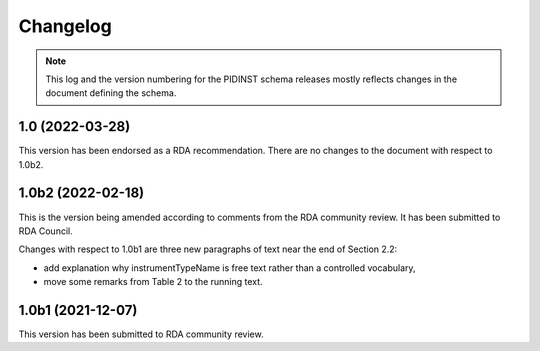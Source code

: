 Changelog
=========

.. note::
   This log and the version numbering for the PIDINST schema releases
   mostly reflects changes in the document defining the schema.


1.0 (2022-03-28)
~~~~~~~~~~~~~~~~

This version has been endorsed as a RDA recommendation.  There are no
changes to the document with respect to 1.0b2.


1.0b2 (2022-02-18)
~~~~~~~~~~~~~~~~~~

This is the version being amended according to comments from the RDA
community review.  It has been submitted to RDA Council.

Changes with respect to 1.0b1 are three new paragraphs of text near
the end of Section 2.2:

+ add explanation why instrumentTypeName is free text rather than a
  controlled vocabulary,

+ move some remarks from Table 2 to the running text.


1.0b1 (2021-12-07)
~~~~~~~~~~~~~~~~~~

This version has been submitted to RDA community review.
